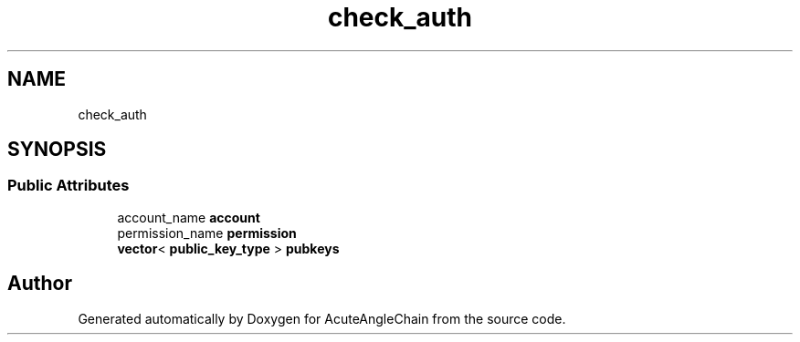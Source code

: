 .TH "check_auth" 3 "Sun Jun 3 2018" "AcuteAngleChain" \" -*- nroff -*-
.ad l
.nh
.SH NAME
check_auth
.SH SYNOPSIS
.br
.PP
.SS "Public Attributes"

.in +1c
.ti -1c
.RI "account_name \fBaccount\fP"
.br
.ti -1c
.RI "permission_name \fBpermission\fP"
.br
.ti -1c
.RI "\fBvector\fP< \fBpublic_key_type\fP > \fBpubkeys\fP"
.br
.in -1c

.SH "Author"
.PP 
Generated automatically by Doxygen for AcuteAngleChain from the source code\&.
